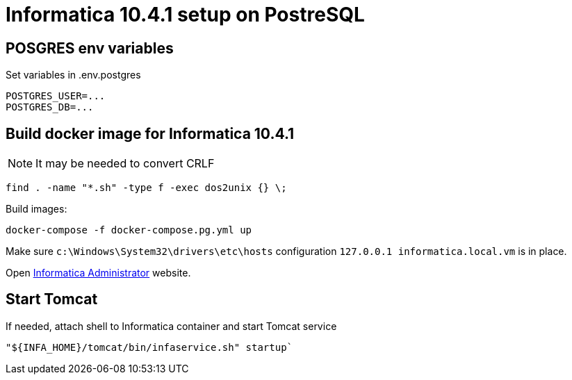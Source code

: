 = Informatica 10.4.1 setup on PostreSQL

== POSGRES env variables

Set variables in .env.postgres

    POSTGRES_USER=...
    POSTGRES_DB=...

== Build docker image for Informatica 10.4.1

NOTE: It may be needed to convert CRLF

    find . -name "*.sh" -type f -exec dos2unix {} \;

Build images:

    docker-compose -f docker-compose.pg.yml up

Make sure `c:\Windows\System32\drivers\etc\hosts` configuration `127.0.0.1 informatica.local.vm` is in place.

Open http://informatica.local.vm:6008/administrator/#admin[Informatica Administrator] website.

== Start Tomcat

If needed, attach shell to Informatica container and start Tomcat service

    "${INFA_HOME}/tomcat/bin/infaservice.sh" startup`
